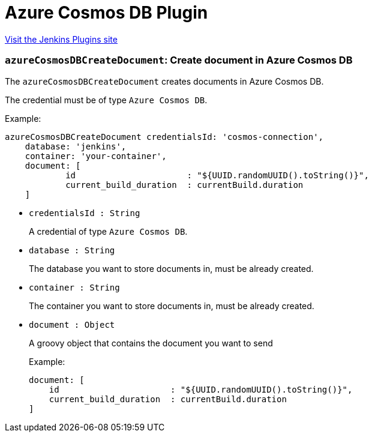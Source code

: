 = Azure Cosmos DB Plugin
:page-layout: pipelinesteps

:notitle:
:description:
:author:
:email: jenkinsci-users@googlegroups.com
:sectanchors:
:toc: left
:compat-mode!:


++++
<a href="https://plugins.jenkins.io/azure-cosmosdb">Visit the Jenkins Plugins site</a>
++++


=== `azureCosmosDBCreateDocument`: Create document in Azure Cosmos DB
++++
<div>The <code>azureCosmosDBCreateDocument</code> creates documents in Azure Cosmos DB. 
<p>The credential must be of type <code>Azure Cosmos DB</code>.</p>
<p>Example:</p>
<pre><code>azureCosmosDBCreateDocument credentialsId: 'cosmos-connection',
    database: 'jenkins',
    container: 'your-container',
    document: [
            id                      : "${UUID.randomUUID().toString()}",
            current_build_duration  : currentBuild.duration
    ]</code>
</pre></div>
<ul><li><code>credentialsId : String</code>
<div><p>A credential of type <code>Azure Cosmos DB</code>.</p></div>

</li>
<li><code>database : String</code>
<div><p>The database you want to store documents in, must be already created.</p></div>

</li>
<li><code>container : String</code>
<div><p>The container you want to store documents in, must be already created.</p></div>

</li>
<li><code>document : <code>Object</code></code>
<div><p>A groovy object that contains the document you want to send</p>
<p>Example:</p>
<pre><code>document: [
    id                      : "${UUID.randomUUID().toString()}",
    current_build_duration  : currentBuild.duration
]</code>
</pre></div>

</li>
</ul>


++++
